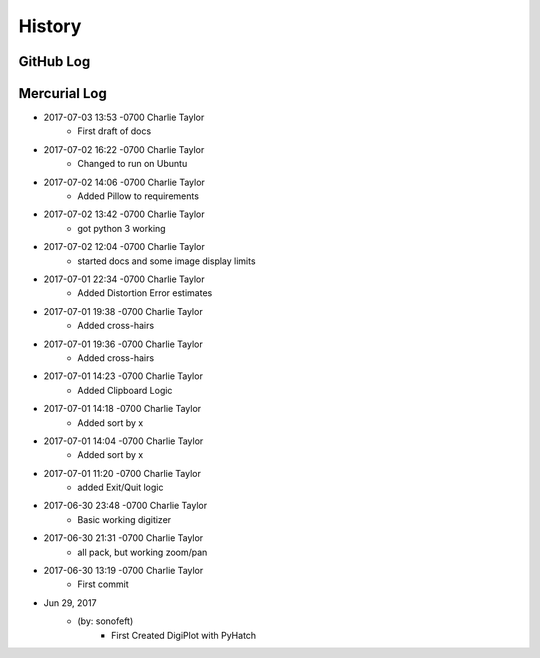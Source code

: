 .. commit signature, "date_str author_str sha_str"
   Maintain spacing of "History" and "GitHub Log" titles

History
=======

GitHub Log
----------


Mercurial Log
-------------

* 2017-07-03 13:53 -0700 Charlie Taylor
    - First draft of docs

* 2017-07-02 16:22 -0700 Charlie Taylor
    - Changed to run on Ubuntu

* 2017-07-02 14:06 -0700 Charlie Taylor
    - Added Pillow to requirements

* 2017-07-02 13:42 -0700 Charlie Taylor
    - got python 3 working

* 2017-07-02 12:04 -0700 Charlie Taylor
    - started docs and some image display limits

* 2017-07-01 22:34 -0700 Charlie Taylor
    - Added Distortion Error estimates

* 2017-07-01 19:38 -0700 Charlie Taylor
    - Added cross-hairs

* 2017-07-01 19:36 -0700 Charlie Taylor
    - Added cross-hairs

* 2017-07-01 14:23 -0700 Charlie Taylor
    - Added Clipboard Logic

* 2017-07-01 14:18 -0700 Charlie Taylor
    - Added sort by x

* 2017-07-01 14:04 -0700 Charlie Taylor
    - Added sort by x

* 2017-07-01 11:20 -0700 Charlie Taylor
    - added Exit/Quit logic

* 2017-06-30 23:48 -0700 Charlie Taylor
    - Basic working digitizer

* 2017-06-30 21:31 -0700 Charlie Taylor
    - all pack, but working zoom/pan

* 2017-06-30 13:19 -0700 Charlie Taylor
    - First commit



* Jun 29, 2017
    - (by: sonofeft)
        - First Created DigiPlot with PyHatch

